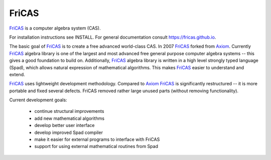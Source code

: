 FriCAS
======

FriCAS_ is a computer algebra system (CAS).

For installation instructions see INSTALL.  For general documentation
consult https://fricas.github.io.

The basic goal of FriCAS_ is to create a free advanced world-class
CAS.  In 2007 FriCAS_ forked from Axiom_. Currently FriCAS_ algebra
library is one of the largest and most advanced free general purpose
computer algebra systems -- this gives a good foundation to build
on.  Additionally, FriCAS_ algebra library is written in a high
level strongly typed language (Spad), which allows natural expression
of mathematical algorithms.  This makes FriCAS_ easier to understand
and extend.

FriCAS_ uses lightweight development methodology.  Compared to Axiom_
FriCAS_ is significantly restructured -- it is more portable and fixed
several defects.  FriCAS removed rather large unused parts (without
removing functionality).

Current development goals:

 - continue structural improvements
 - add new mathematical algorithms
 - develop better user interface
 - develop improved Spad compiler
 - make it easier for external programs to interface with FriCAS
 - support for using external mathematical routines from Spad

.. _Axiom: http://axiom-developer.org
.. _FriCAS: https://fricas.github.io


